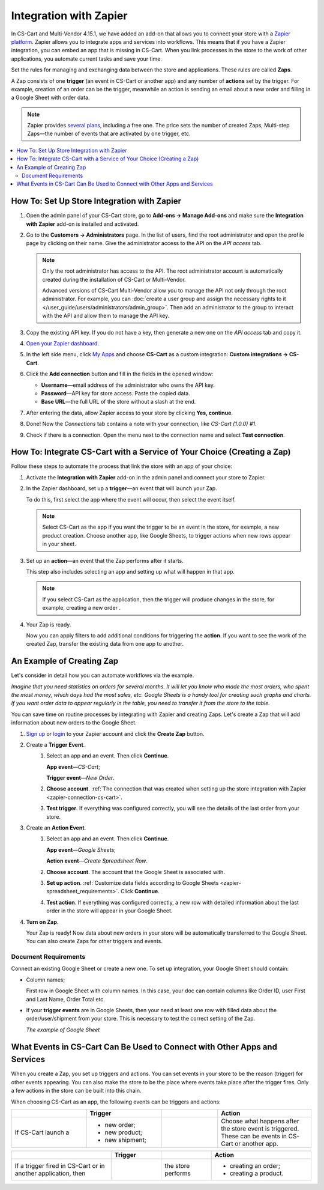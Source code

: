 ***********************
Integration with Zapier
***********************

In CS-Cart and Multi-Vendor 4.15.1, we have added an add-on that allows you to connect your store with a `Zapier platform <https://platform.zapier.com/quickstart/introduction>`_. Zapier allows you to integrate apps and services into workflows. This means that if you have a Zapier integration, you can embed an app that is missing in CS-Cart. When you link processes in the store to the work of other applications, you automate current tasks and save your time.

Set the rules for managing and exchanging data between the store and applications. These rules are called **Zaps**.

A Zap consists of one **trigger** (an event in CS-Cart or another app) and any number of **actions** set by the trigger. For example, creation of an order can be the trigger, meanwhile an action is sending an email about a new order and filling in a Google Sheet with order data.

.. note::

    Zapier provides `several plans <https://zapier.com/app/billing/plans>`_, including a free one. The price sets the number of created Zaps, Multi-step Zaps—the number of events that are activated by one trigger, etc.

.. contents::
   :backlinks: none
   :local:

============================================
How To: Set Up Store Integration with Zapier
============================================

#. Open the admin panel of your CS-Cart store, go to **Add-ons → Manage Add-ons** and make sure the **Integration with Zapier** add-on is installed and activated.

#. Go to the **Customers → Administrators** page. In the list of users, find the root administrator and open the profile page by clicking on their name. Give the administrator access to the API on the *API access* tab.

   .. note::

       Only the root administrator has access to the API. The root administrator account is automatically created during the installation of CS-Cart or Multi-Vendor. 

       Advanced versions of CS-Cart Multi-Vendor allow you to manage the API not only through the root administrator. For example, you can :doc:`create a user group and assign the necessary rights to it </user_guide/users/administrators/admin_group>`. Then add an administrator to the group to interact with the API and allow them to manage the API key.

   .. image:: img/add_connection.png
       :align: right
       :scale: 40 %
       :alt: Fields to fill in for access to Zapier.

#. Copy the existing API key. If you do not have a key, then generate a new one on the *API access* tab and copy it.

#. `Open your Zapier dashboard <https://zapier.com/app/dashboard>`_.
 
#. In the left side menu, click `My Apps <https://zapier.com/app/connections>`_ and choose **CS-Cart** as a custom integration: **Custom integrations → CS-Cart**.

#. Click the **Add connection** button and fill in the fields in the opened window:

   - **Username**—email address of the administrator who owns the API key.

   - **Password**—API key for store access. Paste the copied data.

   - **Base URL**—the full URL of the store without a slash at the end.

#. After entering the data, allow Zapier access to your store by clicking **Yes, continue**.

.. _zapier-connection-cs-cart:

8. Done! Now the *Connections* tab contains a note with your connection, like *CS-Cart (1.0.0) #1*.

9. Check if there is a connection. Open the menu next to the connection name and select **Test connection**.

   .. image:: img/list_of_connections.png
       :alt: Connection with CS-Cart in the list of connections.

========================================================================
How To: Integrate CS-Cart with a Service of Your Choice (Creating a Zap)
========================================================================

Follow these steps to automate the process that link the store with an app of your choice:

#. Activate the **Integration with Zapier** add-on in the admin panel and connect your store to Zapier.

#. In the Zapier dashboard, set up a **trigger**—an event that will launch your Zap.

   To do this, first select the app where the event will occur, then select the event itself.

   .. note::

      Select CS-Cart as the app if you want the trigger to be an event in the store, for example, a new product creation. Choose another app, like Google Sheets, to trigger actions when new rows appear in your sheet.

#. Set up an **action**—an event that the Zap performs after it starts.

   This step also includes selecting an app and setting up what will happen in that app.

   .. note::

      If you select CS-Cart as the application, then the trigger will produce changes in the store, for example, creating a new order .

#. Your Zap is ready.

   Now you can apply filters to add additional conditions for triggering the **action**. If you want to see the work of the created Zap, transfer the existing data from one app to another.

==========================
An Example of Creating Zap
==========================

Let's consider in detail how you can automate workflows via the example.

*Imagine that you need statistics on orders for several months. It will let you know who made the most orders, who spent the most money, which days had the most sales, etc. Google Sheets is a handy tool for creating such graphs and charts. If you want order data to appear regularly in the table, you need to transfer it from the store to the table.*

You can save time on routine processes by integrating with Zapier and creating Zaps. Let's create a Zap that will add information about new orders to the Google Sheet.

#. `Sign up <https://zapier.com/sign-up/>`_ or `login <https://zapier.com/app/login>`_ to your Zapier account and click the **Create Zap** button.

#. Сreate a **Trigger Event**.
    #. Select an app and an event. Then click **Continue**.

       **App event**—*CS-Cart*;

       **Trigger event**—*New Order*.

    #. **Choose account**. :ref:`The connection that was created when setting up the store integration with Zapier <zapier-connection-cs-cart>`.

    #. **Test trigger**. If everything was configured correctly, you will see the details of the last order from your store.

#. Create an **Action Event**.
    #. Select an app and an event.  Then click **Continue**.

       **App event**—*Google Sheets*;

       **Action event**—*Create Spreadsheet Row*.
   
    #. **Choose account**. The account that the Google Sheet is associated with.

    #. **Set up action**. :ref:`Customize data fields according to Google Sheets <zapier-spreadsheet_requirements>`. Click **Continue**.

    #. **Test action**. If everything was configured correctly, a new row with detailed information about the last order in the store will appear in your Google Sheet.

#. **Turn on Zap**.

   Your Zap is ready! Now data about new orders in your store will be automatically transferred to the Google Sheet. You can also create Zaps for other triggers and events.

.. image:: img/finished_zap.png
    :alt: Finished Zap with customized actions and triggers.

.. _zapier-spreadsheet_requirements:

Document Requirements
---------------------

Connect an existing Google Sheet or create a new one. To set up integration, your Google Sheet should contain:

* Column names;

  First row in Google Sheet with column names. In this case, your doc can contain columns like Order ID, user First and Last Name, Order Total etc.

* If your **trigger events** are in Google Sheets, then your need at least one row with filled data about the order/user/shipment from your store. This is necessary to test the correct setting of the Zap.

  *The example of Google Sheet*

  .. image:: img/example_speadsheet.png
      :alt: Screenshot of the table with the order details in the Google Sheets.

==========================================================================
What Events in CS-Cart Can Be Used to Connect with Other Apps and Services
==========================================================================

When you create a Zap, you set up triggers and actions. You can set events in your store to be the reason (trigger) for other events appearing. You can also make the store to be the place where events take place after the trigger fires. Only a few actions in the store can be built into this chain.

When choosing CS-Cart as an app, the following events can be triggers and actions:

.. list-table:: 
   :widths: 4 4 3 5
   :header-rows: 1

   * - 
     - Trigger
     - 
     - Action
   * - If CS-Cart launch a
     - * new order;
       * new product;
       * new shipment;
     - .. figure:: img/arrow.png
              :align: left
              :scale: 60%
              :alt: Arrow right.
     - Choose what happens after the store event is triggered. These can be events in CS-Cart or another app.

.. list-table:: 
   :widths: 6 3 3 6
   :header-rows: 1

   * - 
     - Trigger
     - 
     - Action
   * - If a trigger fired in CS-Cart or in another application, then
     - .. figure:: img/arrow.png
              :align: left
              :scale: 60%
              :alt: Arrow right.
     - the store performs
     - * creating an order;
       * creating a product.

.. image:: img/trigger_events.png
    :alt: Possible trigger events when CS-Cart is chosen as an app.

.. meta::
   :description: How to set up integration with Zapier? What is Zapier integration for? How to integrate CS-Cart with an app of your choice?
